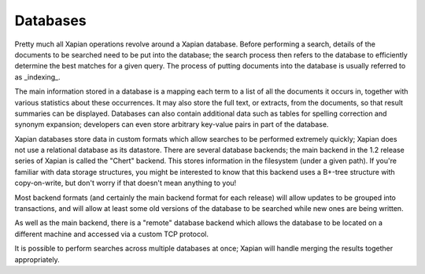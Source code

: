 Databases
=========

Pretty much all Xapian operations revolve around a Xapian database.  Before
performing a search, details of the documents to be searched need to be put
into the database; the search process then refers to the database to
efficiently determine the best matches for a given query.  The process of
putting documents into the database is usually referred to as _indexing_.

The main information stored in a database is a mapping each term to a list
of all the documents it occurs in, together with various statistics about
these occurrences.  It may also store the full text, or extracts, from the
documents, so that result summaries can be displayed.  Databases can also
contain additional data such as tables for spelling correction and synonym
expansion; developers can even store arbitrary key-value pairs in part of
the database.

Xapian databases store data in custom formats which allow searches to be
performed extremely quickly; Xapian does not use a relational database as
its datastore.  There are several database backends; the main backend in
the 1.2 release series of Xapian is called the "Chert" backend.  This
stores information in the filesystem (under a given path).  If you're
familiar with data storage structures, you might be interested to know that
this backend uses a B+-tree structure with copy-on-write, but don't worry
if that doesn't mean anything to you!

Most backend formats (and certainly the main backend format for each
release) will allow updates to be grouped into transactions, and will allow
at least some old versions of the database to be searched while new ones
are being written.

As well as the main backend, there is a "remote" database backend which
allows the database to be located on a different machine and accessed via a
custom TCP protocol.

It is possible to perform searches across multiple databases at once;
Xapian will handle merging the results together appropriately.

